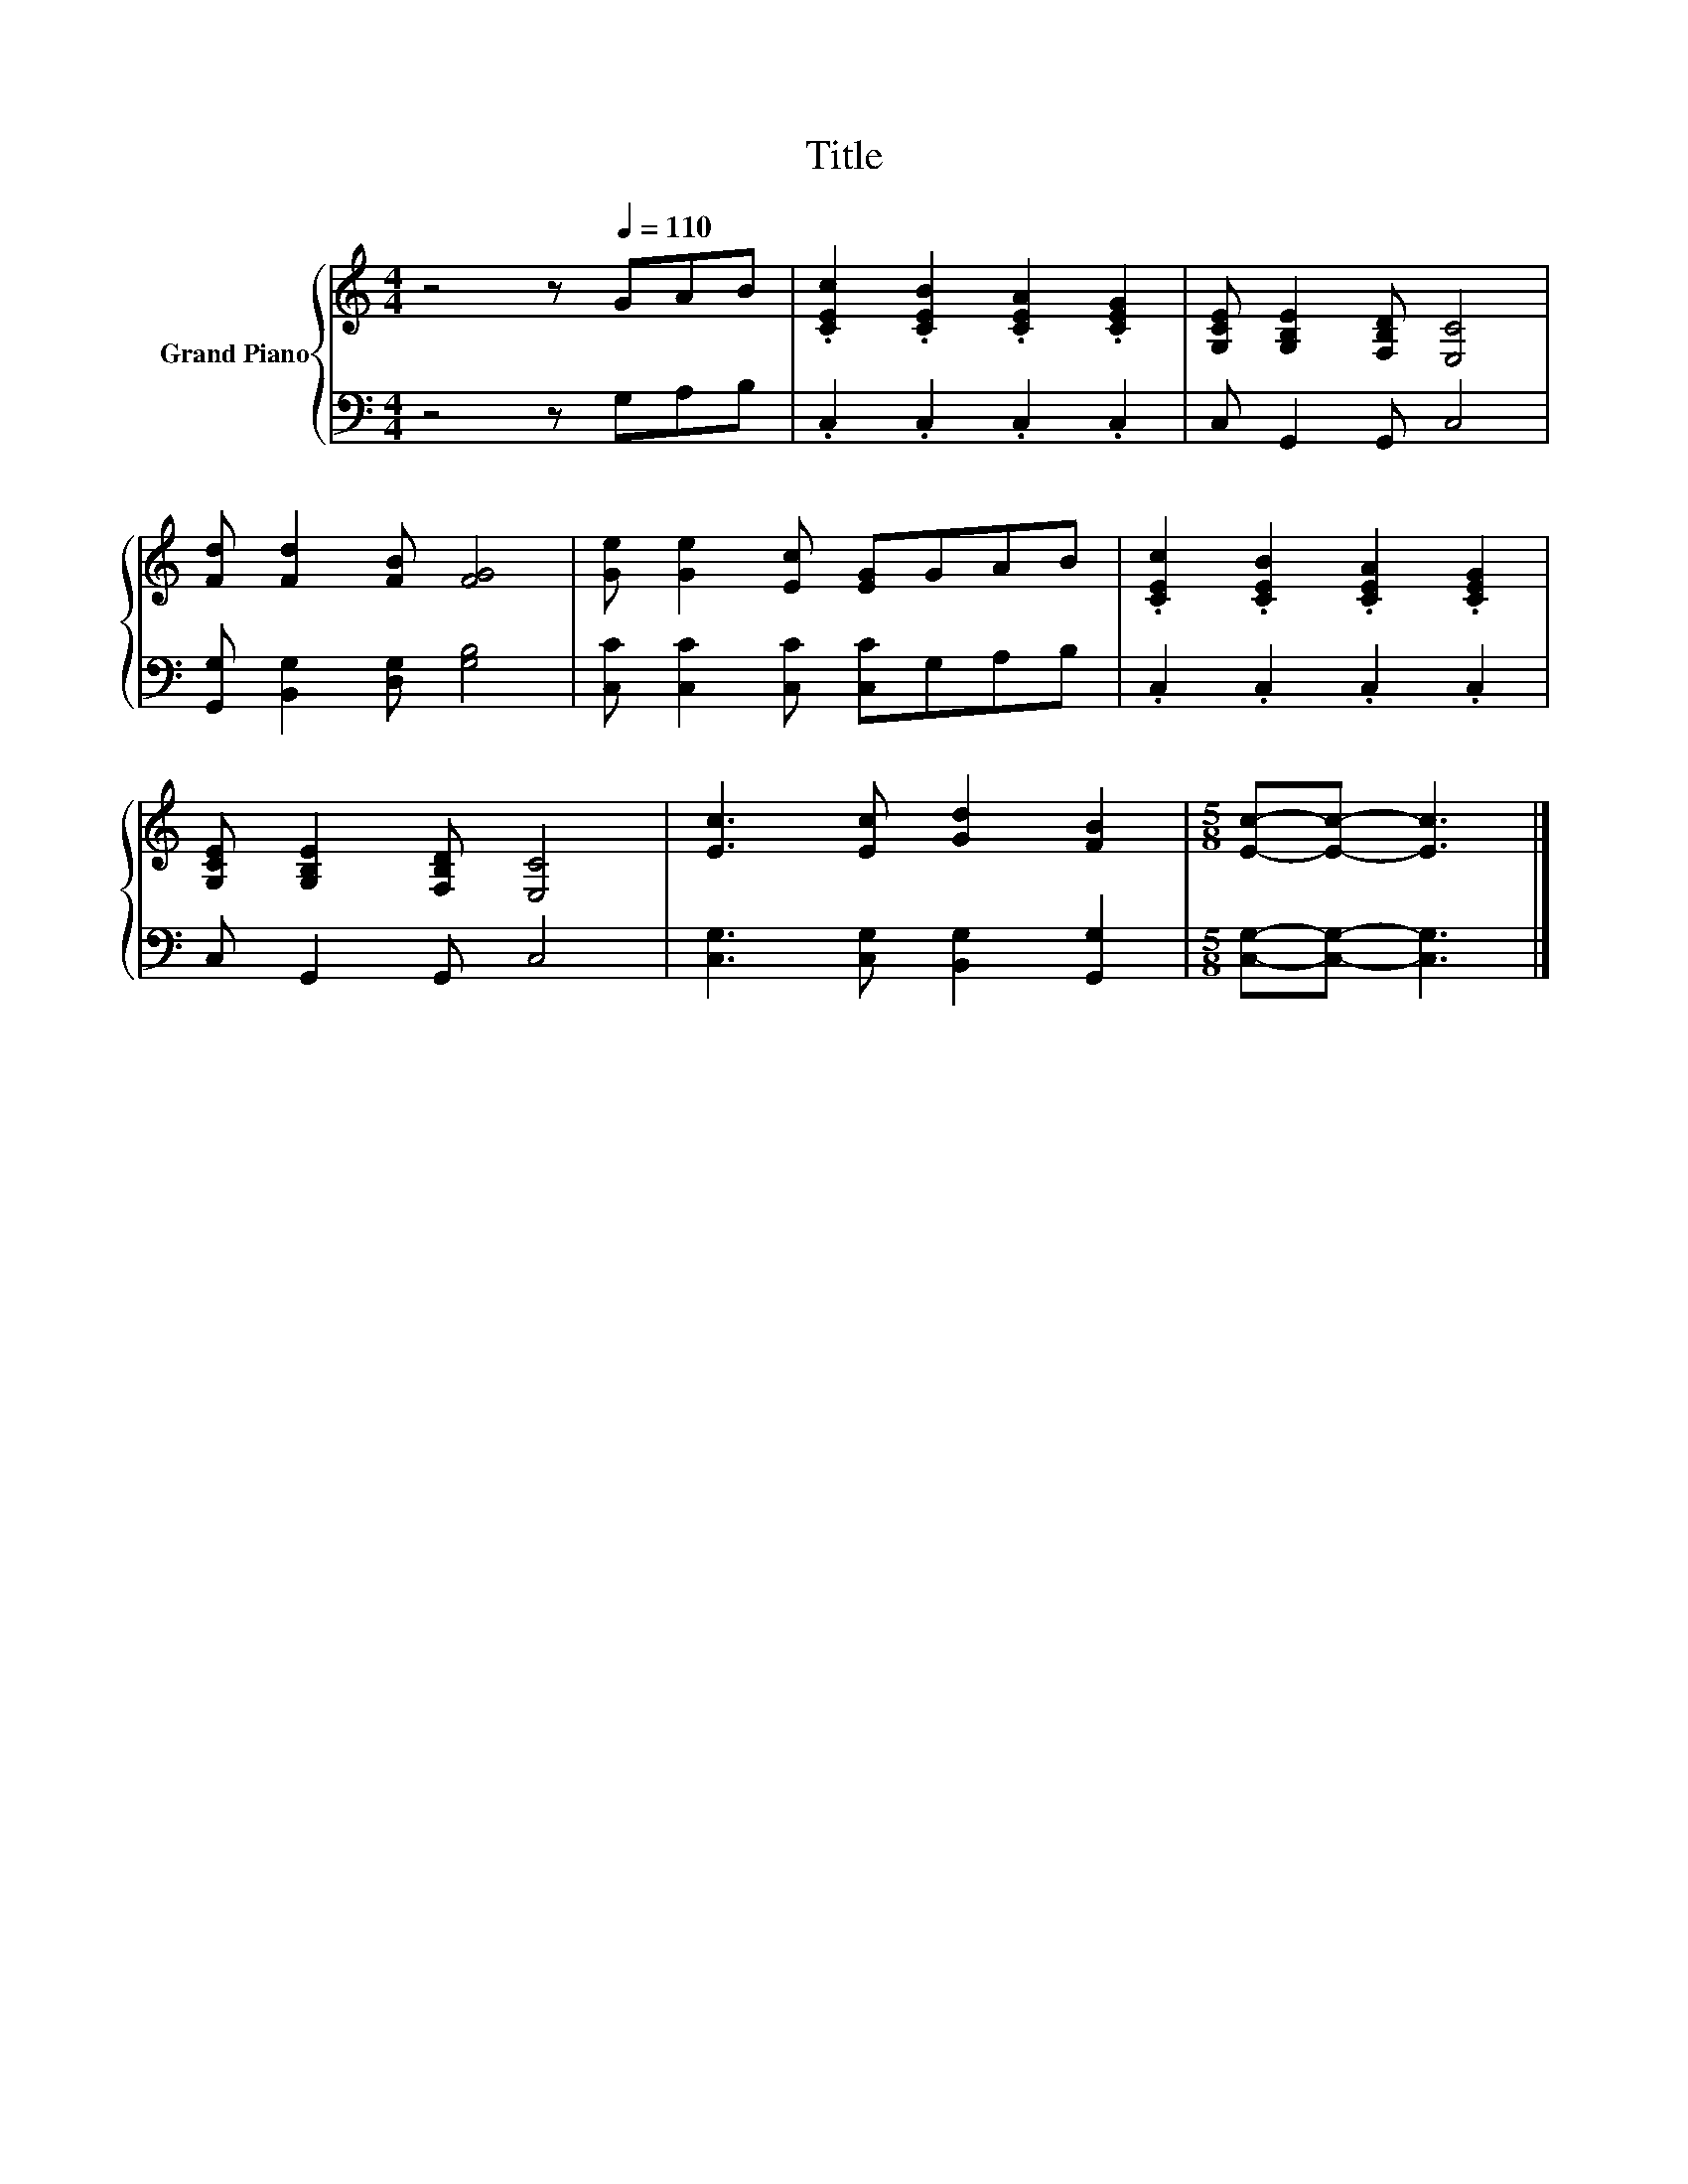 X:1
T:Title
%%score { 1 | 2 }
L:1/8
M:4/4
K:C
V:1 treble nm="Grand Piano"
V:2 bass 
V:1
 z4 z[Q:1/4=110] GAB | .[CEc]2 .[CEB]2 .[CEA]2 .[CEG]2 | [G,CE] [G,B,E]2 [F,B,D] [E,C]4 | %3
 [Fd] [Fd]2 [FB] [FG]4 | [Ge] [Ge]2 [Ec] [EG]GAB | .[CEc]2 .[CEB]2 .[CEA]2 .[CEG]2 | %6
 [G,CE] [G,B,E]2 [F,B,D] [E,C]4 | [Ec]3 [Ec] [Gd]2 [FB]2 |[M:5/8] [Ec]-[Ec]- [Ec]3 |] %9
V:2
 z4 z G,A,B, | .C,2 .C,2 .C,2 .C,2 | C, G,,2 G,, C,4 | [G,,G,] [B,,G,]2 [D,G,] [G,B,]4 | %4
 [C,C] [C,C]2 [C,C] [C,C]G,A,B, | .C,2 .C,2 .C,2 .C,2 | C, G,,2 G,, C,4 | %7
 [C,G,]3 [C,G,] [B,,G,]2 [G,,G,]2 |[M:5/8] [C,G,]-[C,G,]- [C,G,]3 |] %9

